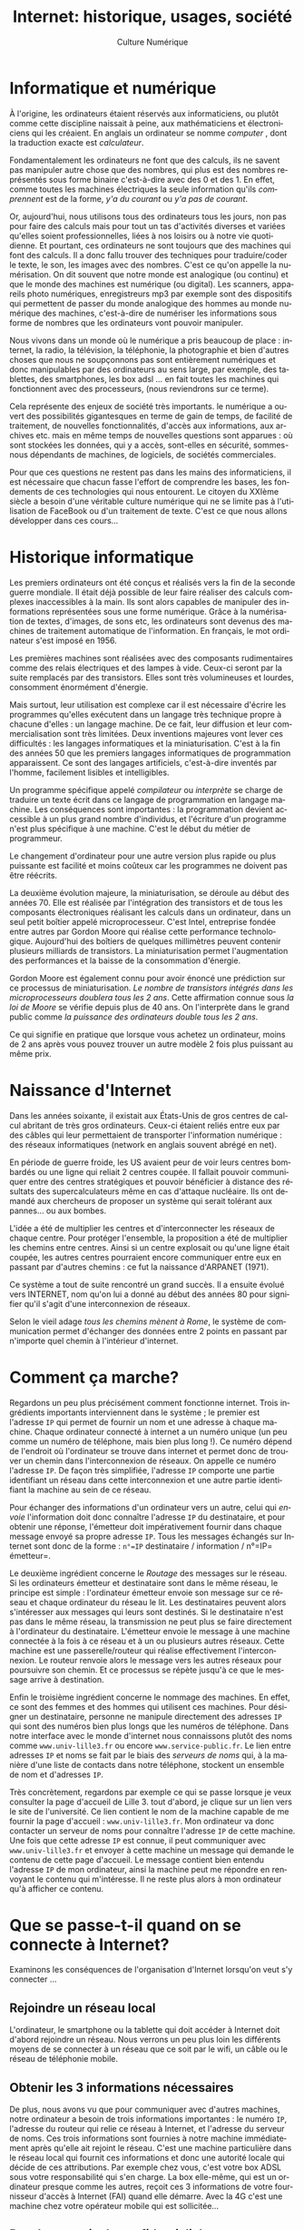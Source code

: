#+OPTIONS:   toc:t \n:nil @:t ::t |:t ^:t -:t f:t *:t <:t ':t
#+LANGUAGE: fr
#+LATEX_CLASS: article
#+LATEX_CLASS_OPTIONS: [12pt,a4paper]
#+LaTeX_CLASS_OPTIONS: [hidelinks]
#+LATEX_HEADER: \usepackage{geometry,lmodern,xcolor}
#+LATEX_HEADER: \usepackage[french]{babel}
#+HTML_HEAD: <link rel="stylesheet" type="text/css" href="http://culturenumerique.univ-lille3.fr/css/base.css" />
#+OPTIONS: inline:nil 

#+TITLE: Internet: historique, usages, société
#+AUTHOR: Culture Numérique

* Informatique et numérique
  :PROPERTIES:
  :video:    https://player.vimeo.com/video/122104210
  :END:
À l'origine, les ordinateurs étaient réservés aux informaticiens, ou plutôt comme cette discipline naissait à peine, aux mathématiciens et électroniciens qui les créaient. En anglais un ordinateur se nomme /computer/ , dont la traduction exacte est /calculateur/.

Fondamentalement les ordinateurs ne font que des calculs, ils ne savent pas manipuler autre chose que des nombres, qui plus est des nombres représentés sous forme binaire c'est-à-dire avec des 0 et des 1. En effet, comme toutes les machines électriques la seule information qu'ils /comprennent/ est de la forme, /y'a du courant/ ou /y'a pas de courant/.

Or, aujourd'hui, nous utilisons tous des ordinateurs tous les jours, non pas pour faire des calculs mais pour tout un tas d'activités diverses et variées qu'elles soient professionnelles, liées à nos loisirs ou à notre vie quotidienne. Et pourtant, ces ordinateurs ne sont toujours que des machines qui font des calculs. Il a donc fallu trouver des techniques pour traduire/coder le texte, le son, les images avec des nombres. C'est ce qu'on appelle la numérisation. On dit souvent que notre monde est analogique (ou continu) et que le monde des machines est numérique (ou digital). Les scanners, appareils photo numériques, enregistreurs mp3 par exemple sont des dispositifs qui permettent de passer du monde analogique des hommes au monde numérique des machines, c'est-à-dire de numériser les informations sous forme de nombres que les ordinateurs vont pouvoir manipuler.

Nous vivons dans un monde où le numérique a pris beaucoup de place :  internet, la radio, la télévision, la téléphonie, la photographie et bien d'autres choses que nous ne soupçonnons pas sont entièrement numériques et donc manipulables par des ordinateurs au sens large, par exemple, des tablettes, des smartphones, les box adsl … en fait toutes les machines qui fonctionnent avec des processeurs, (nous reviendrons sur ce terme).

Cela représente des enjeux de société très importants. le numérique a ouvert des possibilités gigantesques en terme de gain de temps, de facilité de traitement, de nouvelles fonctionnalités, d'accès aux informations, aux archives etc. mais en même temps de nouvelles questions sont apparues : où sont stockées les données, qui y a accès, sont-elles en sécurité, sommes-nous dépendants de machines, de logiciels, de sociétés commerciales.

Pour que ces questions ne restent pas dans les mains des informaticiens, il est nécessaire que chacun fasse l'effort de comprendre les bases, les fondements de ces technologies qui nous entourent. Le citoyen du XXIème siècle a besoin d'une véritable culture numérique qui ne se limite pas à l'utilisation de FaceBook ou d'un traitement de texte. C'est ce que nous allons développer dans ces cours...

* Historique informatique
  :PROPERTIES:
  :video:    https://player.vimeo.com/video/122104231
  :END:

Les premiers ordinateurs ont été conçus et réalisés vers la fin de la seconde guerre mondiale. Il était déjà possible de leur faire réaliser des calculs complexes inaccessibles à la main. Ils sont alors capables de manipuler des informations  représentées sous une forme numérique. Grâce à la numérisation de textes, d'images,  de sons etc, les ordinateurs sont devenus des machines de traitement automatique de l'information. En français, le mot ordinateur s'est imposé en 1956.

Les premières machines sont réalisées avec des composants rudimentaires comme des relais électriques et des lampes à vide. Ceux-ci seront par la suite remplacés par des transistors. Elles sont très volumineuses et lourdes, consomment énormément d'énergie.

Mais surtout, leur utilisation est complexe car il est nécessaire d'écrire les programmes qu'elles exécutent  dans un langage très technique propre à chacune d'elles : un langage machine. De ce fait, leur diffusion et leur commercialisation sont très limitées. Deux inventions majeures vont lever ces difficultés :  les langages informatiques et la miniaturisation. C'est à la fin des années 50 que les premiers langages informatiques de programmation apparaissent. Ce sont des langages artificiels, c'est-à-dire inventés par l'homme, facilement lisibles et intelligibles.

Un programme spécifique appelé /compilateur/ ou /interprète/ se charge de traduire un texte écrit dans ce langage de programmation en langage machine. Les conséquences sont importantes : la programmation devient accessible à un plus grand nombre d'individus, et l'écriture d'un programme n'est plus spécifique à une machine. C'est le début du métier de programmeur.

Le changement d'ordinateur pour une autre version plus rapide ou plus puissante est facilité et moins coûteux car les programmes ne doivent pas être réécrits.

La deuxième évolution majeure, la miniaturisation, se déroule au début des années 70. Elle est réalisée par l'intégration des transistors et de tous les composants électroniques réalisant les calculs dans un ordinateur, dans un seul petit boîtier appelé microprocesseur. C'est Intel, entreprise fondée entre autres par Gordon Moore qui réalise cette performance technologique. Aujourd'hui des boîtiers de quelques millimètres peuvent contenir plusieurs milliards de transistors. La miniaturisation permet l'augmentation des performances et la baisse de la consommation d'énergie.

Gordon Moore est également connu pour avoir énoncé une prédiction sur ce processus de miniaturisation. /Le nombre de transistors intégrés dans les  microprocesseurs doublera tous les 2 ans/. Cette affirmation connue sous /la loi de Moore/ se vérifie depuis plus de 40 ans. On l'interprète dans le grand public comme /la puissance des ordinateurs double tous les 2 ans/.

Ce qui signifie en pratique que lorsque vous achetez un ordinateur, moins de 2 ans après vous pouvez trouver un autre modèle 2 fois plus puissant au même prix.

* Naissance d'Internet
  :PROPERTIES:
  :video:    https://player.vimeo.com/video/122104260
  :END:
Dans les années soixante, il existait aux États-Unis de gros centres de calcul abritant de très gros ordinateurs. Ceux-ci étaient reliés entre eux par des câbles qui leur permettaient de transporter l'information numérique : des réseaux informatiques (network en anglais souvent abrégé en net).

En période de guerre froide, les US avaient peur de voir leurs centres bombardés ou une ligne qui reliait 2 centres coupée. Il fallait pouvoir communiquer entre des centres stratégiques et pouvoir bénéficier à distance des résultats des supercalculateurs même en cas d'attaque nucléaire. Ils ont demandé aux chercheurs de proposer un système qui serait tolérant aux pannes… ou aux bombes.

L'idée a été de multiplier les centres et d'interconnecter les réseaux de chaque centre. Pour protéger l'ensemble,  la proposition a été de multiplier les chemins entre centres. Ainsi si un centre explosait ou qu'une ligne était coupée, les autres centres pourraient encore communiquer entre eux en passant par d'autres chemins : ce fut la naissance d'ARPANET (1971).

Ce système a tout de suite rencontré un grand succès. Il a ensuite évolué vers INTERNET, nom qu'on lui a donné au début des années 80 pour signifier qu'il s'agit d'une interconnexion de réseaux.

Selon le vieil adage /tous les chemins mènent à Rome/, le système de communication permet d'échanger des données entre 2 points en passant par n'importe quel chemin à l'intérieur d'internet.
* Comment ça marche?
  :PROPERTIES:
  :video:    https://player.vimeo.com/video/122104315
  :END:
Regardons un peu plus précisément comment fonctionne internet. Trois ingrédients importants interviennent dans le système ; le premier est l'adresse =IP= qui permet de fournir un nom et une adresse à chaque machine.
Chaque ordinateur connecté à internet a un numéro unique (un peu comme un numéro de téléphone, mais bien plus long !). Ce numéro dépend de l'endroit où l'ordinateur se trouve dans internet et permet donc de trouver un chemin dans l'interconnexion de réseaux. On appelle ce numéro l'adresse =IP=. De façon très simplifiée, l'adresse =IP= comporte une partie identifiant un réseau dans cette interconnexion et une autre partie identifiant la machine au sein de ce réseau.

Pour échanger des informations d'un ordinateur vers un autre, celui qui /envoie/ l'information doit donc connaître l'adresse =IP= du destinataire, et pour obtenir une réponse, l'émetteur doit impérativement fournir dans chaque message envoyé sa propre adresse =IP=. Tous les messages échangés sur Internet sont donc de la forme :
=n°=IP= destinataire / information / n°=IP= émetteur=.

Le deuxième ingrédient concerne le /Routage/ des messages sur le réseau.
Si les ordinateurs émetteur et destinataire sont dans le même réseau, le principe est simple : l'ordinateur émetteur envoie son message sur ce réseau et chaque ordinateur du réseau le lit. Les destinataires peuvent alors s'intéresser aux messages qui leurs sont destinés.
Si le destinataire n'est pas dans le même réseau, la transmission ne peut plus se faire directement à l'ordinateur du destinataire. L'émetteur envoie le message à une machine connectée à la fois à ce réseau et à un ou plusieurs autres réseaux. Cette machine est une passerelle/routeur qui réalise effectivement l'interconnexion. Le routeur renvoie alors le message vers les autres réseaux pour poursuivre son chemin. Et ce processus se répète jusqu'à ce que le message arrive à destination.


Enfin le troisième ingrédient concerne le nommage des machines.
En effet, ce sont des femmes et des hommes qui utilisent ces machines. Pour désigner un destinataire, personne ne manipule directement des adresses =IP= qui sont des numéros bien plus longs que les numéros de téléphone. Dans notre interface avec le monde d'internet nous connaissons plutôt des noms comme =www.univ-lille3.fr= ou encore =www.service-public.fr=. Le lien entre adresses =IP= et noms se fait par le biais des /serveurs de noms/ qui, à la manière d'une liste de contacts dans notre téléphone, stockent un ensemble de nom et d'adresses =IP=.

Très concrètement, regardons par exemple ce qui se passe lorsque je veux consulter la page d'accueil de Lille 3.
tout d'abord, je clique sur un lien vers le site de l'université. Ce lien contient le nom de la machine capable de me fournir la page d'accueil : =www.univ-lille3.fr=. Mon ordinateur va donc contacter un serveur de noms pour connaître l'adresse =IP= de cette machine. Une fois que cette adresse =IP= est connue, il peut communiquer avec =www.univ-lille3.fr= et envoyer à cette machine un message qui demande le contenu de cette page d'accueil. Le message contient bien entendu l'adresse =IP= de mon ordinateur, ainsi la machine peut me répondre en renvoyant le contenu qui m'intéresse. Il ne reste plus alors à mon ordinateur qu'à afficher ce contenu.
* Que se passe-t-il quand on se connecte à Internet?
  :PROPERTIES:
  :video:    https://player.vimeo.com/video/122104376
  :END:
Examinons les conséquences de l'organisation d'Internet lorsqu'on veut s'y connecter ...

** Rejoindre un réseau local
L'ordinateur, le smartphone ou la tablette qui doit accéder à Internet doit d'abord rejoindre un réseau. Nous verrons un peu plus loin les différents moyens de se connecter à un réseau que ce soit par le wifi, un câble ou le réseau de téléphonie mobile.

** Obtenir les 3 informations nécessaires
De plus, nous avons vu que pour communiquer avec d'autres machines, notre ordinateur a besoin de trois informations importantes : le numéro =IP=, l'adresse du routeur qui relie ce réseau à Internet, et l'adresse du serveur de noms. Ces trois informations sont fournies à notre machine immédiatement après qu'elle ait rejoint le réseau. C'est une machine particulière dans le réseau local qui fournit ces informations et donc une autorité locale qui décide de ces attributions. Par exemple chez vous, c'est votre box ADSL sous votre responsabilité qui s'en charge. La box elle-même, qui est un ordinateur presque comme les autres, reçoit ces 3 informations de votre fournisseur d'accès à Internet (FAI) quand elle démarre. Avec la 4G c'est une machine chez votre opérateur mobile qui est sollicitée…

** Pas de garantie de confidentialité
Autre remarque importante, le principe d'internet repose sur un envoi de proche en proche des messages transmis entre émetteur et destinataire à travers les ordinateurs (routeurs) qui réalisent l'interconnexion. Dans ce mode de fonctionnement, il n'y a de garantie ni de la confidentialité ni de l'intégrité des messages. Chaque ordinateur participant à la transmission peut lire et modifier les données échangées. Si l'on veut transmettre des données sensibles, il faut donc mettre en œuvre des procédures spécifiques additionnelles pour assurer l'authenticité et/ou la confidentialité des données transmises. Par exemple,  pour transmettre des mots de passe ou des numéros de carte bleue, il est nécessaire de crypter les messages pour les rendre indéchiffrables par des curieux.

** Filtrage et suivi possible
Une autre conséquence du fonctionnement d'internet, est que des filtres peuvent être mis en place sur des routeurs pour empêcher certains messages d'être transmis. Ces filtres peuvent se limiter à contrôler les adresses des destinataires pour empêcher de contacter certaines machines. Ils ont par exemple été mis en œuvre dans des pays voulant s'isoler ou censurer quelques services comme twitter, ou encore wikileaks...  Les filtres peuvent également concerner les contenus des messages comme dans le cas des filtres parentaux sur les box ADSL (qui incluent une fonction de routeur). Les entreprises et organisations emploient aussi cette possibilité pour garder les traces des connexions et répondre ainsi à la contrainte légale de pouvoir retrouver les protagonistes d'un échange illicite.

** Impossibilité d'éviter la copie
La dernière remarque porte sur l'emploi trompeur du mot /envoi/. Lorsqu'une machine /envoie/ un message, elle réalise en réalité une copie du message sur le réseau. Libre alors à elle de supprimer ou conserver la version originelle du message. C'est une situation que l'on rencontre régulièrement dans le monde /numérique/ et qui rend difficile la lutte contre les copies illicites. Mais nous aurons l'occasion d'en reparler plus tard.

Mais finalement, pourquoi avoir conçu et suivi cette organisation complexe d'interconnexion de réseaux? En fait, un très grand réseau où toutes les machines seraient directement reliées est impossible à concevoir. Il faudrait multiplier les câbles et même dans une solution sans fil, à l'image d'une discussion à plusieurs personnes, au delà d'une certaine limite les discussions des uns couvrent inévitablement celle des autres à tel point qu'on ne peut plus discuter! Les réseaux locaux avec des discussions locales ne peuvent donc fonctionner que jusqu'à une certaine taille au delà de laquelle une structuration par interconnexion devient obligatoire.

* Les supports physiques de transmission de l'information
  :PROPERTIES:
  :video:    https://player.vimeo.com/video/122104443
  :END:

Internet et plus généralement les réseaux informatiques peuvent utiliser plusieurs types de supports pour transporter l'information numérique. On  distinguera les supports physiques, les câbles qui peuvent être électriques ou optiques et les ondes électromagnétiques comme le Wifi, le bluetooth ou les réseaux de téléphonie mobiles. Nous allons voir qu'une connaissance minimale de ces technologies va nous permettre de mieux comprendre les enjeux qu'ils cachent.

** Le débit
Tout d'abord nous devons introduire la notion de débit. Si on prend l'image d'un robinet d'eau, on voit bien qu'un robinet avec un gros tuyau me permettra de remplir mon seau beaucoup plus vite qu'avec un petit robinet qui ne laisse passer qu'un léger filet d'eau. Le débit dans ce cas est une quantité d'eau par seconde.
La problématique est la même pour le réseau Internet. Nous avons vu précédemment que les informations numériques étaient ramenées à des suites de bits (des 0 et des1). Le débit sera donc pour les réseaux en nombre de bits par seconde. Comme cette information circule très vite on parlera en fait de milliers de bits par seconde (kb/s), de millions de bits par seconde (Mb/s) voire de milliards de bits par seconde (Gb/s).
À titre indicatif, voici quelques ordres de grandeur, un document texte d'une dizaine de pages se code avec quelques kbits, un fichier mp3 de musique de quelques minutes se compte en Mbits alors qu'un film d'une heure correspond à plusieurs Gbits.

** Les supports et les normes relatives à leur utilisation
Nous allons dans la suite présenter les différents supports utilisés dans les réseaux. Ils ont connu de fortes évolutions depuis les débuts d'internet. Parfois cette évolution est purement matérielle comme l'apparition de la fibre optique, d'autres fois l'évolution consiste en une meilleure utilisation du support. L'utilisation du support est décrite dans un ensemble de normes comme par exemple la 3G ou la 4G qui tous deux utilisent le support des ondes. Aussi la présentation suivante s'appuie à la fois sur les deux notions de norme et de support.

** Les câbles
S'agissant des câbles on distingue les câbles électriques et les fibres optiques qui transportent la lumière. Ces dernières sont évidemment beaucoup plus rapides et sont utilisées prioritairement quand c'est possible. C'est le cas par exemple de la plupart des câbles sous-marins qui traversent les océans pour relier les continents, certains ont des débits supérieurs à 100Gb/s.
Des câbles électriques spécifiques pour les réseaux informatiques peuvent également être très rapides mais sur des courtes distances.
C'est en général la solution retenue pour connecter les ordinateurs d'un réseau local dans les entreprises. C'est aussi le cas pour les ordinateurs à votre disposition dans les salles informatiques de l'université.

En revanche, ce n'est pas le cas de la plupart du réseau français qui relie la majorité des foyers du pays. Les lignes qu'on appelle ADSL, sont en fait les câbles de l'ancien réseau téléphonique qui a été construit à l'origine pour transporter la voix du téléphone et non des informations numériques à très grande vitesse. Cela explique que les connexions dont nous disposons à domicile sont de qualité moyenne et ne permettent pas le très haut débit, sauf à passer par une fibre optique, c'est ce que proposent désormais beaucoup de fournisseurs d'accès dans certains quartiers.

Évidemment, le câblage de toutes les zones habitées avec de la fibre optique représente un enjeu social et économique considérable. Alors que les lignes de téléphone sont présentes sur l'ensemble du territoire, seules les grandes agglomérations sont couvertes par l'équipement en fibres optiques. Cela représente un grand facteur d'inégalité...

** Les ondes
Depuis le XIXème siècle, les hommes ont réussi à s'échanger des informations via les ondes électromagnétiques. La radio puis la télévision ont copieusement utilisé ce principe qui utilise un système d'antennes émettrices et réceptrices. Nous savons transporter de la même façon des informations numériques. À chaque réseau son antenne, certains appareils sont équipés d'une antenne Wifi, d'une antenne Bluetooth et pour les téléphones d'une antenne de réseau de données mobiles.
Ces différentes technologies sont essentiellement utilisées pour nos connexions nomades, c'est-à-dire avec des appareils mobiles tels que des ordinateurs portables, des tablettes ou des smartphones. Fondamentalement, elles permettent toutes la même chose, c'est à dire un accès complet à Internet.

 
** Les connexions nomades
  :PROPERTIES:
  :video:    https://player.vimeo.com/video/122104499
  :END:
On se retrouve régulièrement à devoir choisir parmi plusieurs moyens pour se connecter à internet avec nos appareils nomades. Les arguments qui entrent dans ce choix sont très variés. On pense bien entendu au coût. Par exemple, l'utilisation du wifi de l'université est gratuite. Les accès internet par le biais d'une box sont généralement inclus dans un forfait illimité, en revanche le coût de l'utilisation d'internet à l'aide de connexions 2G/3G/4G peut rapidement exploser.

Un autre élément déterminant est la disponibilité de la connexion. En effet, selon les endroits où l'on se trouve, le réseau mobile peut être indisponible ou de très faible qualité, inversement il n'y a pas toujours un accès Wifi à notre portée. Notons que si l'on se déplace de plus de quelques mètres, il devient quasi-impossible de rester connecté à un réseau wifi qui a une portée assez faible. Les réseaux de téléphonie mobiles autorisent par contre une connexion permanente sur des longues distances à pied ou en voiture par exemple.

Depuis les années 90, le réseau de téléphonie mobile permet le transfert de données numériques.

Mais les normes et les techniques évoluent et sont de plus en plus rapides. Les premières générations proposaient des débits très faibles qui ne permettaient pas par exemple le transfert d'images ou de musique dans des temps raisonnables. Nous en sommes à la quatrième génération de la technologie, la 4G offre maintenant des débits qui dépassent parfois ceux des connexions wifi.

** La rapidité du réseau
Toutefois, la qualité du lien qui relie votre appareil électronique au réseau n'est pas le seul responsable du débit. Réfléchissons à ce qui fait que ma liaison est lente ou rapide. Tout d'abord il faut se rappeler que les débits indiqués par les constructeurs ou les opérateurs sont toujours théoriques et correspondent au maximum possible dans les meilleures conditions. En pratique, ces conditions sont rarement réunies et les débits peuvent être considérablement ralentis en fonction de plusieurs facteurs :

- le premier facteur que l'on peut citer est l'éloignement, celui-ci joue aussi bien pour les connexions par onde que pour les connexions par câble. Par exemple, les accès ADSL sont très différents selon qu'on a la chance d'habiter près d'un noeud de raccordement aux abonnés (qui contient les machines des fournisseurs d'accès) ou si on en est plus éloigné, les débits peuvent alors être 10 ou 20 fois plus rapides, … pour le même prix d'abonnement.
- De même, si on s'éloigne au fond du jardin avec son portable, la connexion wifi à notre box va considérablement perdre en qualité, jusqu'à ne plus être accessible.
- un autre facteur important est le nombre d'utilisateurs du réseau, quelle que soit la technologie utilisée, on peut voir les autoroutes de l'information comme de vraies autoroutes, lorsqu'il y a beaucoup de voitures le trafic est ralenti, de la même façon, si une connexion wifi par exemple est partagée par plusieurs utilisateurs, le débit sera reparti entre eux et aucun d'entre eux n'aura accès au débit maximum
- l'encombrement du réseau est encore un autre facteur, les routeurs peuvent être vus comme les péages des autoroutes, ce sont des goulots d'étranglement qui bouchonnent lorsque beaucoup de demandes arrivent en même temps
- enfin, il arrive que l'actualité fasse que certains sites soient sollicités au même moment par des milliers ou des millions d'utilisateurs, le site ne pouvant répondre à tout le monde en même temps, le temps de réponse pour chacun se trouve considérablement ralentie.

Ainsi, il est très fréquent de constater que la vitesse de transmission des données varie dans le temps ; varie selon les endroits ou les moyens avec lesquels on se connecte à Internet ou encore varie selon les sites que l'on visite ou les services que l'on demande. Comme nous venons de le voir, la vitesse d'une connexion dépend de nombreux facteurs. Difficile donc de savoir d'où vient un ralentissement quand il intervient. Mais parfois, le simple changement du mode de connexion utilisé peut faire des miracles. Soyez agiles !!!

* Société : qui décide sur Internet?
  :PROPERTIES:
  :video:    https://player.vimeo.com/video/122104174
  :END:
** Les normes et instituts de normes
Pouvons-nous communiquer si nous ne comprenons pas la même langue? Non, sauf bien sûr si nous avons la chance d'avoir un interprète et dans ce dernier cas la communication n'est pas aussi simple. La même situation se retrouve dans les réseaux informatiques.

Pour faciliter les communications entre les machines, des normes ont été établies. L'avantage de la norme si elle est bien documentée, publique et libre d'accès est que chacun, constructeur ou éditeur de logiciel, peut la réaliser dans ses produits.

C'est le rôle des instituts de normes, comme l'ISO qui regroupe la plupart des pays du monde, et de l'AFNOR en France, d'éditer et diffuser ces normes.

De très nombreuses normes entrent en jeu dans le fonctionnement d'Internet et des réseaux informatiques. C'est le cas de du protocole de l'internet dans lequel on retrouve la définition des adresses =IP= dont nous avons parlé. C'est aussi le cas des protocoles et langages du Web dont nous parlerons bientôt. L'existence de ces normes est une raison majeure du succès planétaire du web. Sans elles, le web serait sans doute un archipel d'îles isolées plutôt qu'une toile.

** Pressions
Mais imaginez maintenant un standard industriel breveté et protégé par une unique société à la place d'une norme mondiale libre et ouverte. Cette société aurait un pouvoir considérable. Évidemment, les enjeux économiques du numérique étant si importants que de nombreuses tentations ont été observées pour contourner les normes ou imposer son standard. C'est un peu le rôle de chacun de veiller à éviter ces dérives et une éducation numérique contribue à donner des armes aux citoyens pour comprendre ces enjeux et agir en conséquence.

À voir "Une contre-histoire d'internet", de Sylvain Bergère. Retour sur les mouvements de défense des libertés sur internet, apparus en réaction à la régulation croissante du web : https://www.youtube.com/watch?v=tztUb=IP=b5oQ&feature=youtu.be

** Les structures politiques
Au niveau d'internet, en plus des normes qui régissent les moyens de communiquer les informations à travers le réseau, il faut également contrôler l'organisation du réseau. Nous pouvons illustrer cela en étudiant la structure politique mise en œuvre pour attribuer les adresses =IP= et les noms.

Nous avons expliqué que lorsqu'une machine rejoint internet, elle rejoint d'abord un réseau local et l'autorité possédant ce réseau local lui attribue un numéro =IP=. Ce numéro est choisi dans un ensemble de numéros dont un organisme de tutelle a confié la responsabilité. Cet organisme de tutelle a lui-même un ensemble de numéros à sa disposition et ainsi de suite. Au sommet de cette hiérarchie de responsabilités, se trouve l'ICANN. L'ICANN délègue ensuite à 5 structures correspondant à 5 grandes régions du monde. Ceux-ci délèguent aux organisations locales dans lesquelles on retrouve en autres les sociétés qui vous louent les BOX ADSL. Il y en a plusieurs centaines en France.

Pour les noms de l'internet l'organisation politique est très similaire, hiérarchique également avec au sommet encore une fois l'ICANN. On retrouve cette hiérarchie dans la façon avec laquelle sont construit les noms. Par exemple la machine appelée =www.univ-lille3.fr= désigne une machine appelée =www= dans un domaine de nommage plus grand, =univ-lille3.fr=, qui comprend également =live3.univ-lille3.fr= ou =formations.univ-lille3.fr= ... Le domaine =univ-lille3.fr= est lui même dans un domaine plus grand encore le =.fr=.

L'université gère les noms dans son domaine alors que l'AFNIC gère tous les noms en =.fr=.

** À qui appartient internet ?
La structure politique que nous venons de décrire a son miroir technologique. En effet, l'ensemble machines qui assurent le service d'associer noms et adresses forme également une hiérarchie. Comme nous l'avons vu dans une activité précédente, au sommet de cette hiérarchie se trouvent seulement 13 machines. Si elles s'arrêtaient, internet serait inutilisable. Des cyberattaques ont même eu lieu plusieurs fois pour tenter de les mettre en panne... Ces 13 ordinateurs sont presque tous aux États-Unis et appartiennent souvent à des sociétés privées. On est en droit de se demander une fois de plus à qui donc appartient internet ?

L'organisation politique des noms et des =IP= est elle aussi souvent remise en cause car les institutions importantes comme l'ICANN sont de droit américain.

La plupart des câbles qui sillonnent la planète appartiennent également à des sociétés privées. Aux États-Unis, Comcast, le plus gros opérateur est en passe de racheter le second (Time Warner Cable).

Et les routeurs dont nous avons parlé sont très souvent fabriqués par l'entreprise Cisco, une entreprise américaine....

À tout niveau, des situations de monopole peuvent apparaître et avec elles, le risque de perdre des libertés pour l'usager : liberté de choix, liberté de communiquer.

** Une société de surveillance généralisée
Nous avons vu que les informations que nous communiquons passent par des routeurs. Ceux-ci peuvent assurer des fonctions de filtrage des contenus et de journalisation (ou mémorisation de l'historique des échanges). En France, les fournisseurs d'accès à internet, dont l'université, sont tenus de pouvoir répondre à des enquêtes provenant de juges : qui a consulté ce site tel jour à telle heure ? Donc, à l'université, au travail ou chez vous, une mémorisation est faite.

Toutefois mémorisation ne signifie pas systématiquement surveillance ou espionnage. La CNIL par exemple, et bien sûr la justice, doivent protéger les citoyens contre ces abus. Mais leurs moyens ne sont pas toujours à la hauteur de leurs missions... Et les affaires comme PRISM ont montré que cette question dépasse largement le cadre Français.
